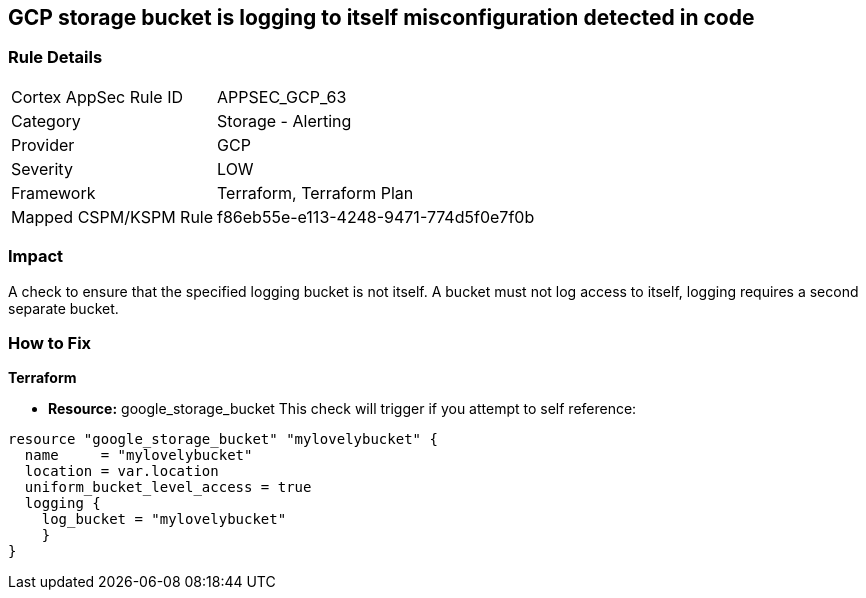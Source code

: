 == GCP storage bucket is logging to itself misconfiguration detected in code


=== Rule Details

[cols="1,2"]
|===
|Cortex AppSec Rule ID |APPSEC_GCP_63
|Category |Storage - Alerting
|Provider |GCP
|Severity |LOW
|Framework |Terraform, Terraform Plan
|Mapped CSPM/KSPM Rule |f86eb55e-e113-4248-9471-774d5f0e7f0b
|===
 



=== Impact
A check to ensure that the specified logging bucket is not itself.
A bucket must not log access to itself, logging requires a second separate bucket.

=== How to Fix


*Terraform* 


* *Resource:* google_storage_bucket This check will trigger if you attempt to self reference:


[source,go]
----
resource "google_storage_bucket" "mylovelybucket" {
  name     = "mylovelybucket"
  location = var.location
  uniform_bucket_level_access = true
  logging {
    log_bucket = "mylovelybucket"
    }
}
----

